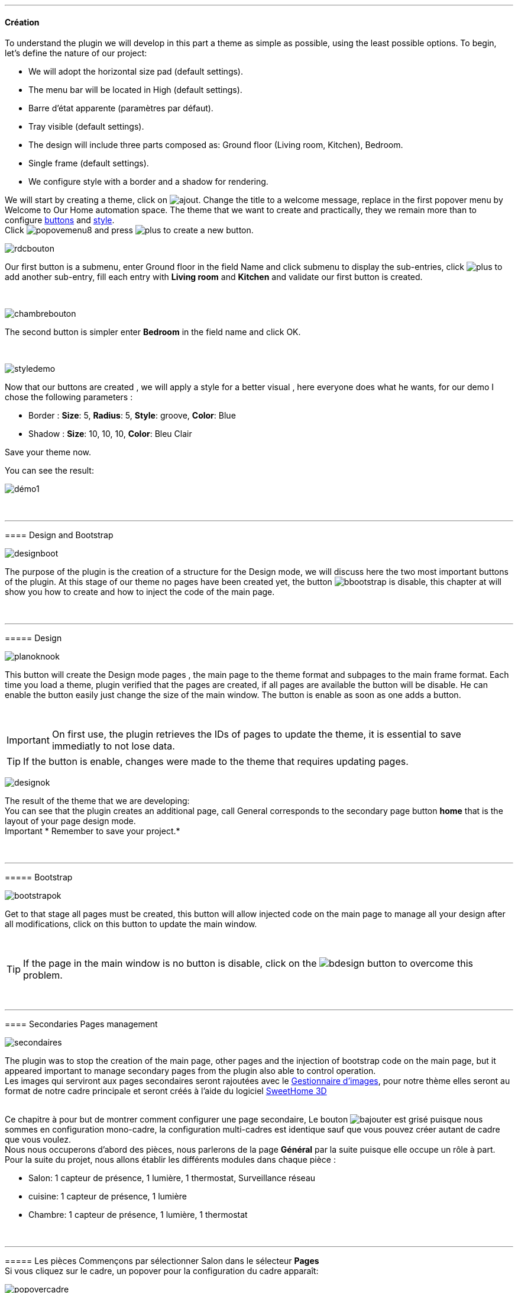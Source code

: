 :imagesdir: ../images

'''
==== Création

[role="col-md-12 text-justify"]
--
To understand the plugin we will develop in this part a theme as simple as possible, using the least possible options. To begin, let's define the nature of our project:

* We will adopt the horizontal size pad (default settings).
* The menu bar will be located in High (default settings).
* Barre d'état apparente (paramètres par défaut).
* Tray visible (default settings).
* The design will include three parts composed as: Ground floor (Living room, Kitchen), Bedroom.
* Single frame (default settings).
* We configure style with a border and a shadow for rendering.

We will start by creating a theme, click on image:ajout.png[role="img-thumbnail"]. Change the title to a welcome message, replace in the first popover +menu+ by +Welcome to Our Home automation space+. The theme that we want to create and practically, they we remain more than to configure <<ajoutedition,buttons>> and <<popover_de_style,style>>. +
Click image:popovemenu8.png[role="img-thumbnail"] and press image:plus.png[role="img-thumbnail"] to create a new button. +
--

[role="col-md-4"]
image:rdcbouton.png[role="img-thumbnail"]
[role="col-md-8 text-justify"]
Our first button is a submenu, enter +Ground floor+ in the field Name and click submenu to display the sub-entries, click image:plus.png[role="img-thumbnail"] to add another sub-entry, fill each entry with *Living room* and *Kitchen* and validate our first button is created.


[role="row"]
{nbsp} +

[role="col-md-4"]
image:chambrebouton.png[role="img-thumbnail"]
[role="col-md-8 text-justify"]
The second button is simpler enter *Bedroom* in the field name and click OK. +
 
[role="row"]
{nbsp} +

[role="col-md-4"]
image:styledemo.png[role="img-thumbnail"]
[role="col-md-8 text-justify"]
--
Now that our buttons are created , we will apply a style for a better visual , here everyone does what he wants, for our demo I chose the following parameters :

* Border : *Size*: +5+, *Radius*: +5+, *Style*: +groove+, *Color*: +Blue+
* Shadow : *Size*: +10+, +10+, +10+, *Color*: +Bleu Clair+

Save your theme now. +
--

[role="col-md-12"]
--
You can see the result: +

image::démo1.png[role="img-thumbnail"]

[role="row"]
{nbsp} +

'''
==== Design and Bootstrap

[role="col-md-4"]
image:designboot.png[role="img-thumbnail"]
[role="col-md-8 text-justify"]
--
The purpose of the plugin is the creation of a structure for the Design mode, we will discuss here the two most important buttons of the plugin. At this stage of our theme no pages have been created yet, the button image:bbootstrap.png[role="img-thumbnail"] is disable, this chapter at will show you how to create and how to inject the code of the main page. +
--

[role="row"]
{nbsp} +

'''
===== Design

[role="col-md-4"]
image:planoknook.png[role="img-thumbnail"]
[role="col-md-8 text-justify"]
--
This button will create the Design mode pages , the main page to the theme format and subpages to the main frame format. Each time you load a theme, plugin verified that the pages are created, if all pages are available the button will be disable. He can enable the button easily just change the size of the main window. The button is enable as soon as one adds a button.
--

[role="col-md-12 text-justify"]
--
{nbsp} +
[icon="../images/important.png"]
[IMPORTANT]
On first use, the plugin retrieves the IDs of pages to update the theme, it is essential to save immediatly to not lose data.

[icon="../images/tip.png"]
[TIP]
If the button is enable, changes were made to the theme that requires updating pages.
--

[role="col-md-4"]
image:designok.png[role="img-thumbnail"]
[role="col-md-8 text-justify"]
--
The result of the theme that we are developing: +
You can see that the plugin creates an additional page, call +General+ corresponds to the secondary page button *home* that is the layout of your page design mode. +
[label label-danger]#Important# * Remember to save your project.* +
--

[role="row"]
{nbsp} +

'''
===== Bootstrap

[role="col-md-4"]
image:bootstrapok.png[role="img-thumbnail"]
[role="col-md-8 text-justify"]
--
Get to that stage all pages must be created, this button will allow injected code on the main page to manage all your design after all modifications, click on this button to update the main window. +
--

[role="col-md-12"]
[role="text-justify"]
--
{nbsp} +
[icon="../images/tip.png"]
[TIP]
If the page in the main window is no button is disable, click on the image:bdesign.png[role="img-thumbnail"] button to overcome this problem.
--

[role="row"]
{nbsp} +

'''
==== Secondaries Pages management

[role="col-md-4"]
image:secondaires.png[role="img-thumbnail"]
[role="col-md-8 text-justify"]
--
The plugin was to stop the creation of the main page, other pages and the injection of bootstrap code on the main page, but it appeared important to manage secondary pages from the plugin also able to control operation. +
Les images qui serviront aux pages secondaires seront rajoutées avec le <<gestionnaire_d_8217_images,Gestionnaire d'images>>, pour notre thème elles seront au format de notre cadre principale et seront créés à l'aide du logiciel link:http://www.sweethome3d.com/fr/[SweetHome 3D] +
{nbsp} +
--

[role="col-md-12 text-justify"]
--
Ce chapitre à pour but de montrer comment configurer une page secondaire, Le bouton image:bajouter.png[role="img-thumbnail"] est grisé puisque nous sommes en configuration +mono-cadre+, la configuration +multi-cadres+ est identique sauf que vous pouvez créer autant de cadre que vous voulez. +
Nous nous occuperons d'abord des pièces, nous parlerons de la page *Général* par la suite puisque elle occupe un rôle à part. +
Pour la suite du projet, nous allons établir les différents modules dans chaque pièce :

* Salon: 1 capteur de présence, 1 lumière, 1 thermostat, Surveillance réseau
* cuisine: 1 capteur de présence, 1 lumière
* Chambre: 1 capteur de présence, 1 lumière, 1 thermostat
--

[role="row"]
{nbsp} +

'''
===== Les pièces
Commençons par sélectionner +Salon+ dans le sélecteur *Pages* +
Si vous cliquez sur le cadre, un popover pour la configuration du cadre apparaît: +

image::popovercadre.png[role="img-thumbnail"]
{nbsp} +

Changeons +Titre+ par +Salon+, et sélectionnons l'image téléchargée avec le sélecteur *Image*.Pour le fonctionnement complet de ce popover voir <<popover_des_cadres,Popover des Cadres>>
Il suffit de sauvegarder, et d'utiliser le bouton *Bootstrap* pour mettre à jour la page secondaire _Salon_ dans le mode Design, la dernière étape étant de placer les widgets dans le mode Design. Répetons ces étapes pour les deux autres pièces. +

[icon="../images/tip.png"]
[TIP]
Vous pouvez très bien injecter le code avec le bouton *Bootstrap* sans sauvegarder, pour faire des test ou autre.

{nbsp} +

Voici le résultat final: +

image::salondemo.jpg[]
image::cuisinedemo.jpg[]
image::chambredemo.jpg[]
{nbsp} +

A ce stade comme va vous le montrer la vidéo suivante votre Design est fonctionnel:
link:https://www.youtube.com/watch?v=6T9feK6wF1A&feature=youtu.be[Démo vidéo]

'''
===== Page Home
Cette page va servir de page d'accueil pour notre mode Design, elle permettra soit de centraliser des informations soit tout simplement afficher une image de votre maison en 3D, elle reste libre à votre imagination. Dans notre cas nous allons mettre divers informations :

image::generaldemo.png[role="img-thumbnail"]
{nbsp} +

'''
===== Les lignes SVG
Bien qu'à cette étape votre Design soit fonctionnel, il m'est apparu intéressant de fournir un système qui permettrait de localiser dans la pièce ou est votre widget (ou virtuel, etc...), et c'est tout naturellement que j'ai mis en place les *lignes SVG*. A partir du <<popover_des_cadres,Popover des Cadres>>, cliquez sur image:plusb.png[role="img-thumbnail"] une nouvelle *ligne SVG* va apparaître en haut à droite de votre cadre et un nouveau popover est disponible.

image::popoversvg.png[role="img-thumbnail"]
{nbsp} +

Ce dernier popover va vous servir à déplacer la *ligne SVG* à l'endroit désiré, une ligne SVG est composée de quatre parties, un petit rectangle appelé +Début+, une ligne appelée +1er partie+, une ligne appelée +2eme partie+ et un dernier rectangle appelé +Fin+. +
Le D-Pad va servir à déplacer la ligne, le bouton central à valider, image:trash.png[role="img-thumbnail"] en haut à droite du popover permet d'effacer la ligne SVG. Il suffit de sélectionner les parties de la ligne SVG que l'on veut déplacer et d'utiliser le D-Pad. Le dernier sélecteur sert à changer la couleur de la ligne SVG, elles correspondent aux différentes catégories de *_Jeedom_*(TM). +

[icon="tip.png"]
[TIP]
Appuyez sur touche +Shift+ en même temps multiplie le déplacement par 10.

{nbsp} +

Voici ce que la donne dans la +Cuisine+

image::cuisinesvg.jpg[]
{nbsp} +

Il suffit de faire la même chose pour les autres pièces. +

'''
==== Conclusion
Voila, votre thème et votre Design sont finalisés. Vous pouvez très bien le rajouter dans votre profil *_Jeedom_*(TM) pour y accéder directement. Les dernières modifications ont permis de rendre la page principale en lecture seule, et de pouvoir implémenter l'affichage automatique de la page 'Home'. Le plugin offre d'autres possibilités, le chapitre suivant va vous permettre de toutes les explorer. +

[icon="tip.png"]
[TIP]
Il est possible de créer des profils 'invité', il suffit au niveau du profil *_Jeedom_*(TM) de pointer vers la pièce désirée au lieu de la page principale, ce qui permettra à l'invité d'accéder à toutes les fonctions de la pièce sans avoir accès à la barre de menu et de ce faites au autres pages secondaires.

{nbsp} +
